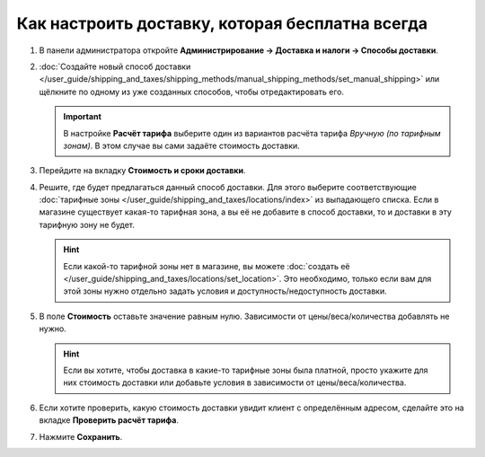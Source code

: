 ************************************************
Как настроить доставку, которая бесплатна всегда
************************************************

#. В панели администратора откройте **Администрирование → Доставка и налоги → Способы доставки**.

#. :doc:`Создайте новый способ доставки </user_guide/shipping_and_taxes/shipping_methods/manual_shipping_methods/set_manual_shipping>` или щёлкните по одному из уже созданных способов, чтобы отредактировать его.

   .. important::

       В настройке **Расчёт тарифа** выберите один из вариантов расчёта тарифа *Вручную (по тарифным зонам)*. В этом случае вы сами задаёте стоимость доставки.

#. Перейдите на вкладку **Стоимость и сроки доставки**.

#. Решите, где будет предлагаться данный способ доставки. Для этого выберите соответствующие :doc:`тарифные зоны </user_guide/shipping_and_taxes/locations/index>` из выпадающего списка. Если в магазине существует какая-то тарифная зона, а вы её не добавите в способ доставки, то и доставки в эту тарифную зону не будет.

   .. hint::
       
       Если какой-то тарифной зоны нет в магазине, вы можете :doc:`создать её </user_guide/shipping_and_taxes/locations/set_location>`. Это необходимо, только если вам для этой зоны нужно отдельно задать условия и доступность/недоступность доставки.

#. В поле **Стоимость** оставьте значение равным нулю. Зависимости от цены/веса/количества добавлять не нужно.


   .. hint::

       Если вы хотите, чтобы доставка в какие-то тарифные зоны была платной, просто укажите для них стоимость доставки или добавьте условия в зависимости от цены/веса/количества.
	
#. Если хотите проверить, какую стоимость доставки увидит клиент с определённым адресом, сделайте это на вкладке  **Проверить расчёт тарифа**.

#. Нажмите **Сохранить**.


